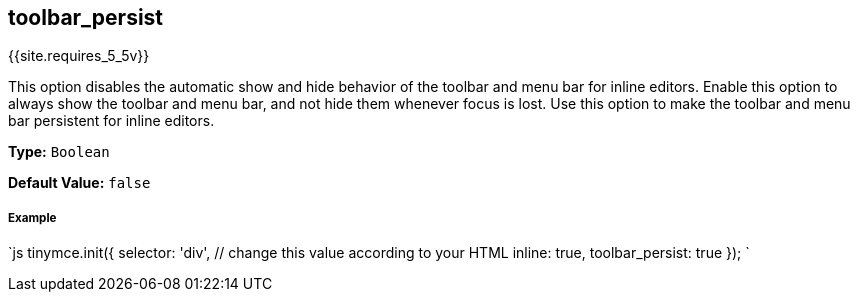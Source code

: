 == toolbar_persist

{{site.requires_5_5v}}

This option disables the automatic show and hide behavior of the toolbar and menu bar for inline editors. Enable this option to always show the toolbar and menu bar, and not hide them whenever focus is lost. Use this option to make the toolbar and menu bar persistent for inline editors.

*Type:* `Boolean`

*Default Value:* `false`

[discrete]
===== Example

`js
tinymce.init({
  selector: 'div',  // change this value according to your HTML
  inline: true,
  toolbar_persist: true
});
`
